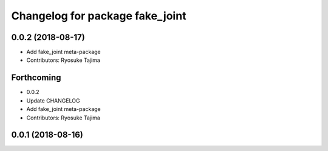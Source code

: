 ^^^^^^^^^^^^^^^^^^^^^^^^^^^^^^^^
Changelog for package fake_joint
^^^^^^^^^^^^^^^^^^^^^^^^^^^^^^^^

0.0.2 (2018-08-17)
------------------
* Add fake_joint meta-package
* Contributors: Ryosuke Tajima

Forthcoming
-----------
* 0.0.2
* Update CHANGELOG
* Add fake_joint meta-package
* Contributors: Ryosuke Tajima

0.0.1 (2018-08-16)
------------------
